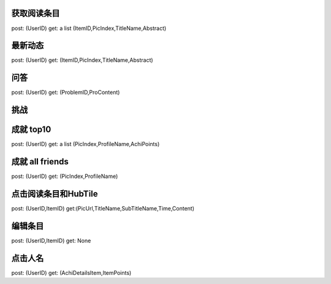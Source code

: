 获取阅读条目
------------
post: (UserID)
get: a list (ItemID,PicIndex,TitleName,Abstract)

最新动态
-------
post: (UserID)
get: (ItemID,PicIndex,TitleName,Abstract)

问答
----
post: (UserID)
get: (ProblemID,ProContent)

挑战
----

成就  top10
-----------
post: (UserID)
get: a list (PicIndex,ProfileName,AchiPoints)

成就 all friends
----------------
post: (UserID)
get: (PicIndex,ProfileName)

点击阅读条目和HubTile
---------------------
post: (UserID,ItemID)
get:(PicUrl,TitleName,SubTitleName,Time,Content)

编辑条目
--------
post: (UserID,ItemID)
get: None

点击人名
--------
post: (UserID)
get: (AchiDetailsItem,ItemPoints)
